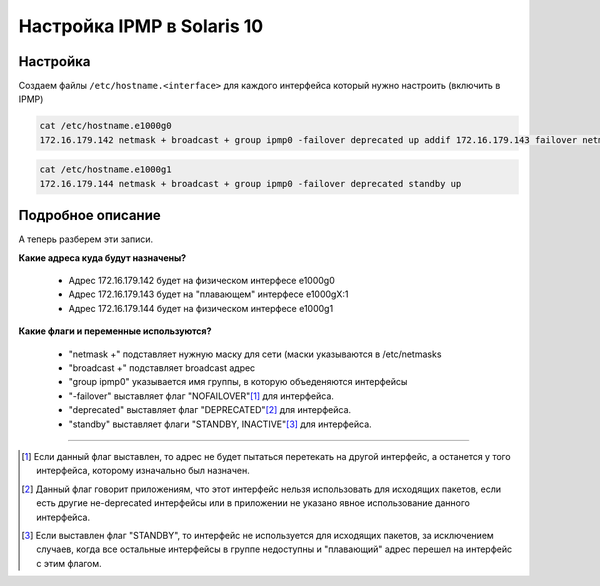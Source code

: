 .. index:: oracle, solaris, ipmp

.. meta::
   :keywords: oracle, solaris, ipmp

.. _oracle-sw-solaris10-ipmp:

Настройка IPMP в Solaris 10
===========================

Настройка
~~~~~~~~~

Создаем файлы ``/etc/hostname.<interface>`` для каждого интерфейса который нужно настроить (включить в IPMP)

.. code-block:: none

   cat /etc/hostname.e1000g0
   172.16.179.142 netmask + broadcast + group ipmp0 -failover deprecated up addif 172.16.179.143 failover netmask + broadcast + up

.. code-block:: none

    cat /etc/hostname.e1000g1
    172.16.179.144 netmask + broadcast + group ipmp0 -failover deprecated standby up


Подробное описание
~~~~~~~~~~~~~~~~~~

А теперь разберем эти записи.

**Какие адреса куда будут назначены?**

  * Адрес 172.16.179.142 будет на физическом интерфесе e1000g0
  * Адрес 172.16.179.143 будет на "плавающем" интерфесе e1000gX:1
  * Адрес 172.16.179.144 будет на физическом интерфесе e1000g1

**Какие флаги и переменные используются?**

  * "netmask +" подставляет нужную маску для сети (маски указываются в /etc/netmasks
  * "broadcast +" подставляет broadcast адрес
  * "group ipmp0" указывается имя группы, в которую объеденяются интерфейсы
  * "-failover" выставляет флаг "NOFAILOVER"[#]_ для интерфейса.
  * "deprecated" выставляет флаг "DEPRECATED"[#]_ для интерфейса.
  * "standby" выставляет флаги "STANDBY, INACTIVE"[#]_ для интерфейса.

-------------

.. [#] Если данный флаг выставлен, то адрес не будет пытаться перетекать на другой интерфейс, а останется у того интерфейса, которому изначально был назначен.
.. [#] Данный флаг говорит приложениям, что этот интерфейс нельзя использовать для исходящих пакетов, если есть другие не-deprecated интерфейсы или в приложении не указано явное использование данного интерфейса.
.. [#] Если выставлен флаг "STANDBY", то интерфейс не используется для исходящих пакетов, за исключением случаев, когда все остальные интерфейсы в группе недоступны и "плавающий" адрес перешел на интерфейс с этим флагом.
